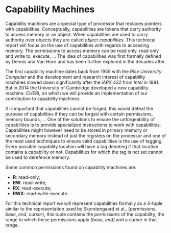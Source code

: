 * Capability Machines
  Capability machines are a special type of processor that replaces pointers with capabilities.
  Conceptually, capabilities are tokens that carry authority to access memory or an object. When
  capabilities are used to carry authority over objects they are called /object capabilities/. 
  This technical report will focus on the use of capabilities with regards to accessing memory.
  The permissions to access memory can be read only, read only and write to, execute, ... 
  The idea of capabilities was first formally defined by Dennis and Van Horn \parencite{dennis1966programming} 
  and has been further explored in the decades after. 

  The first capability machine dates back from 1959 with the /Rice University Computer/ and the 
  development and research interest of capability machines slowed down significantly after the 
  /iAPX 432/ from /Intel/ in 1981\parencite{levy2014capability}. 
  But in 2014 the University of Cambridge developed a new 
  capability machine: /CHERI/, on which we will provide an implementation of our contribution to
  capability machines.
  
  It is important that capabilities cannot be forged, this would defeat the purpose of capabilities
  if they can be forged with certain permissions, memory bounds, ... One of the solutions to
  ensure the unforgeability of capabilities is to provide specialized instructions to work
  with capabilities. Capabilities might however need to be stored in primary memory or
  secondary memory instead of just the registers on the processor and one of the most used 
  techniques to ensure valid capabilities is the use of tagging\parencite{fabry1974capability}. 
  Every possible capability location will have a tag denoting if that location contains a capability 
  or not. Capabilities for which the tag is not set cannot be used to derefence memory.

  Some common permissions found on capability machines are:
  - *R*: read-only;
  - *RW*: read-write;
  - *RX*: read-execute;
  - *RWX*: read-write-execute.

  For this technical report we will represent capabilities formally as a 4-tuple similar to the
  representation used by Skorstengaard et al.\parencite{skorstengaard2018reasoning}, 
  (/permissions/, /base/, /end/, /cursor/), this tuple contains the 
  /permissions/ of the capability, the range to which these permissions apply /[base, end]/ and 
  a /cursor/ in that range. 
